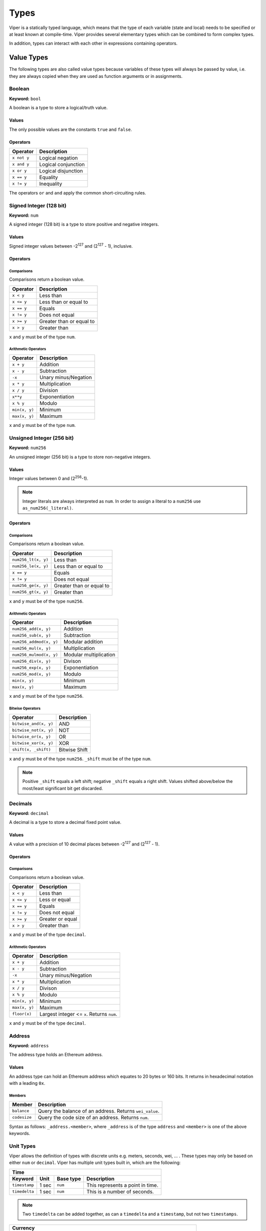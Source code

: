 .. index:: type

.. _types:

#####
Types
#####

Viper is a statically typed language, which means that the type of each
variable (state and local) needs to be specified or at least known at
compile-time. Viper provides several elementary types which can be combined
to form complex types.

In addition, types can interact with each other in expressions containing
operators.


.. index:: ! value 

***********
Value Types
***********

The following types are also called value types because variables of these
types will always be passed by value, i.e. they are always copied when they
are used as function arguments or in assignments.

.. index:: ! bool, ! true, ! false

Boolean
=======
**Keyword:** ``bool``

A boolean is a type to store a logical/truth value.

Values
------
The only possible values are the constants ``true`` and ``false``.

Operators
---------

====================  ===================  
Operator              Description
====================  ===================  
``x not y``           Logical negation     
``x and y``           Logical conjunction  
``x or y``            Logical disjunction  
``x == y``            Equality             
``x != y``            Inequality
====================  ===================

The operators ``or`` and ``and`` apply the common short-circuiting rules.

.. index:: ! num, ! int, ! integer
Signed Integer (128 bit)
========================
**Keyword:** ``num``

A signed integer (128 bit) is a type to store positive and negative integers.

Values
------
Signed integer values between -2\ :sup:`127` and (2\ :sup:`127` - 1), inclusive.

Operators
---------
Comparisons 
^^^^^^^^^^^
Comparisons return a boolean value.

==========  ================
Operator    Description
==========  ================
``x < y``   Less than
``x <= y``  Less than or equal to
``x == y``  Equals
``x != y``  Does not equal
``x >= y``  Greater than or equal to
``x > y``   Greater than
==========  ================
``x`` and ``y`` must be of the type ``num``.

Arithmetic Operators
^^^^^^^^^^^^^^^^^^^^

=============  ======================
Operator       Description
=============  ======================
``x + y``      Addition
``x - y``      Subtraction
``-x``         Unary minus/Negation
``x * y``      Multiplication 
``x / y``      Division
``x**y``       Exponentiation
``x % y``      Modulo
``min(x, y)``  Minimum
``max(x, y)``  Maximum
=============  ======================
``x`` and ``y`` must be of the type ``num``.

.. index:: ! unit, ! num256
Unsigned Integer (256 bit)
==========================
**Keyword:** ``num256``

An unsigned integer (256 bit) is a type to store non-negative integers. 

Values
------
Integer values between 0 and (2\ :sup:`256`-1).

.. note::
    Integer literals are always interpreted as ``num``. In order to assign a literal to a ``num256`` use ``as_num256(_literal)``.

Operators
---------
Comparisons 
^^^^^^^^^^^
Comparisons return a boolean value.

===================  ================
Operator             Description
===================  ================
``num256_lt(x, y)``  Less than
``num256_le(x, y)``  Less than or equal to
``x == y``           Equals
``x != y``           Does not equal
``num256_ge(x, y)``  Greater than or equal to
``num256_gt(x, y)``  Greater than
===================  ================
``x`` and ``y`` must be of the type ``num256``.

Arithmetic Operators
^^^^^^^^^^^^^^^^^^^^

=======================  ======================
Operator                 Description
=======================  ======================
``num256_add(x, y)``     Addition
``num256_sub(x, y)``     Subtraction
``num256_addmod(x, y)``  Modular addition
``num256_mul(x, y)``     Multiplication
``num256_mulmod(x, y)``  Modular multiplication
``num256_div(x, y)``     Divison
``num256_exp(x, y)``     Exponentiation
``num256_mod(x, y)``     Modulo
``min(x, y)``            Minimum
``max(x, y)``            Maximum
=======================  ======================
``x`` and ``y`` must be of the type ``num256``.

Bitwise Operators 
^^^^^^^^^^^^^^^^^

===================== =============
Operator              Description
===================== =============
``bitwise_and(x, y)`` AND 
``bitwise_not(x, y)`` NOT
``bitwise_or(x, y)``  OR
``bitwise_xor(x, y)`` XOR
``shift(x, _shift)``  Bitwise Shift
===================== =============
``x`` and ``y`` must be of the type ``num256``. ``_shift`` must be of the type ``num``.

.. note:: 
    Positive ``_shift`` equals a left shift; negative ``_shift`` equals a right shift.
    Values shifted above/below the most/least significant bit get discarded.

Decimals
========
**Keyword:** ``decimal``

A decimal is a type to store a decimal fixed point value.

Values
------
A value with a precision of 10 decimal places between -2\ :sup:`127` and (2\ :sup:`127` - 1).

Operators
---------
Comparisons 
^^^^^^^^^^^
Comparisons return a boolean value.

==========  ================
Operator    Description
==========  ================
``x < y``   Less than
``x <= y``  Less or equal
``x == y``  Equals
``x != y``  Does not equal
``x >= y``  Greater or equal
``x > y``   Greater than
==========  ================
``x`` and ``y`` must be of the type ``decimal``.

Arithmetic Operators
^^^^^^^^^^^^^^^^^^^^

=============  ==========================================
Operator       Description
=============  ==========================================
``x + y``      Addition
``x - y``      Subtraction
``-x``         Unary minus/Negation
``x * y``      Multiplication 
``x / y``      Divison
``x % y``      Modulo
``min(x, y)``  Minimum
``max(x, y)``  Maximum
``floor(x)``   Largest integer <= ``x``. Returns ``num``.
=============  ==========================================
``x`` and ``y`` must be of the type ``decimal``. 

.. _address:
Address
=======
**Keyword:** ``address``

The address type holds an Ethereum address.

Values
------
An address type can hold an Ethereum address which equates to 20 bytes or 160 bits. It returns in hexadecimal notation with a leading ``0x``.

.. _members-of-addresses:
Members
^^^^^^^

============  ===================================================
Member        Description
============  ===================================================
``balance``   Query the balance of an address. Returns ``wei_value``.
``codesize``  Query the code size of an address. Returns ``num``.
============  ===================================================
Syntax as follows: ``_address.<member>``, where ``_address`` is of the type ``address`` and ``<member>`` is one of the above keywords.

Unit Types
==========
Viper allows the definition of types with discrete units e.g. meters, seconds, wei, ... . These types may only be based on either ``num`` or ``decimal``.
Viper has multiple unit types built in, which are the following:

=============  =====  =========  ==========================
Time
-----------------------------------------------------------
Keyword        Unit   Base type  Description
=============  =====  =========  ==========================
``timestamp``  1 sec  ``num``    This represents a point in time.
``timedelta``  1 sec  ``num``    This is a number of seconds.
=============  =====  =========  ==========================

.. note::
    Two ``timedelta`` can be added together, as can a ``timedelta`` and a ``timestamp``, but not two ``timestamps``.

===================  ===========  =========  ====================================================================================
Currency
---------------------------------------------------------------------------------------------------------------------------------
Keyword              Unit         Base type  Description
===================  ===========  =========  ====================================================================================
``wei_value``        1 wei        ``num``    This is an amount of `Ether <http://ethdocs.org/en/latest/ether.html#denominations>`_ in wei.
``currency1_value``  1 currency1  ``num``    This is an amount of currency1.
``currency2_value``  1 currency2  ``num``    This is an amount of currency2.
===================  ===========  =========  ====================================================================================

.. index:: !bytes32
32-bit-wide Byte Array
======================
**Keyword:** ``bytes32``
This is a 32-bit-wide byte array that is otherwise similiar to byte arrays.

**Example:**
::
    # Declaration
    hash: bytes32
    # Assignment
    self.hash = _hash
Operators
---------
====================================  ============================================================ 
Keyword                               Description
====================================  ============================================================ 
``len(x)``                            Return the length as an integer.
``sha3(x)``                           Return the sha3 hash as bytes32.
``concat(x, ...)``                    Concatenate multiple inputs.
``slice(x, start=_start, len=_len)``  Return a slice of ``_len`` starting at ``_start``.
====================================  ============================================================ 
Where ``x`` is a byte array and ``_start`` as well as ``_len`` are integer values.

.. index:: !bytes
Fixed-size Byte Arrays
======================
**Keyword:** ``bytes``

A byte array with a fixed size.
The syntax being ``bytes <= maxLen``, where ``maxLen`` is an integer which denotes the maximum number of bits.

.. index:: !string
Strings
-------
Fixed-size byte arrays can hold strings with equal or fewer characters than the maximum length of the byte array.

**Example:**
::
    exampleString = "Test String"

Operators
---------
====================================  ============================================================ 
Keyword                               Description
====================================  ============================================================ 
``len(x)``                            Return the length as an integer.
``sha3(x)``                           Return the sha3 hash as bytes32.
``concat(x, ...)``                    Concatenate multiple inputs.
``slice(x, start=_start, len=_len)``  Return a slice of ``_len`` starting at ``_start``.
====================================  ============================================================ 
Where ``x`` is a byte array while ``_start`` and ``_len`` are integers.

.. index:: !reference

***************
Reference Types
***************

Reference types do not fit into 32 bytes. Because of this, copying their value is not as feasible as
with value types. Therefore only the location, i.e. the reference, of the data is passed.

.. index:: !arrays
Fixed-size Lists
================

Fixed-size lists hold a finite number of elements which belong to a specified type.

Syntax
------
Lists can be declared with ``_name: _ValueType[_Integer]``. Multidimensional lists are also possible.

**Example:**
::
    #Defining a list
    exampleList: num[3]
    #Setting values
    exampleList = [10, 11, 12]
    exampleList[2] = 42
    #Returning a value
    return exampleList[0]  

.. index:: !structs
Structs
=======

Structs are custom defined types that can group several variables. 

Syntax
------
Structs can be accessed via ``struct.argname``.
**Example:**
::
    #Defining a struct
    exampleStruct: {
        value1: num,
        value2: decimal,
    }
    #Accessing a value
    exampleStruct.value1 = 1


.. index:: !mapping

Mappings
========

Mappings in Viper can be seen as `hash tables <https://en.wikipedia.org/wiki/Hash_table>`_ which are virtually initialized such that
every possible key exists and is mapped to a value whose byte-representation is
all zeros: a type's default value. The similarity ends here, though: The key data is not actually stored
in a mapping, only its ``keccak256`` hash used to look up the value. Because of this, mappings
do not have a length or a concept of a key or value being "set".

It is possible to mark mappings ``public`` and have Viper create a getter.
The ``_KeyType`` will become a required parameter for the getter and it will
return ``_ValueType``.

.. note::
    Mappings are only allowed as state variables.

Syntax
------

Mapping types are declared as ``_ValueType[_KeyType]``.
Here ``_KeyType`` can be almost any type except for mappings, a contract, or a struct.
``_ValueType`` can actually be any type, including mappings.

**Example:**
::
   #Defining a mapping
   exampleMapping: decimal[num] 
   #Accessing a value
   exampleMapping[0] = 10.1

.. note::
    Mappings can only be accessed, not iterated over.

.. index:: !conversion

**********
Conversion
**********
The following conversions are possible.

===================  =====================================================================================================================  =============
Keyword              Input                                                                                                                  Output
===================  =====================================================================================================================  =============
``as_num128(x)``     ``num256``, ``address``, ``bytes32``                                                                                   ``num``
``as_num256(x)``     ``num`` , ``address``, ``bytes32``                                                                                     ``num256``
``as_bytes32(x)``    ``num``, ``num256``, ``address``                                                                                       ``bytes32``
``bytes_to_num(x)``  ``bytes``                                                                                                              ``num``
``as_wei_value(x)``  ``num`` , ``decimal``; `denomination <http://ethdocs.org/en/latest/ether.html#denominations>`_ literal                 ``wei_value``
===================  =====================================================================================================================  =============
